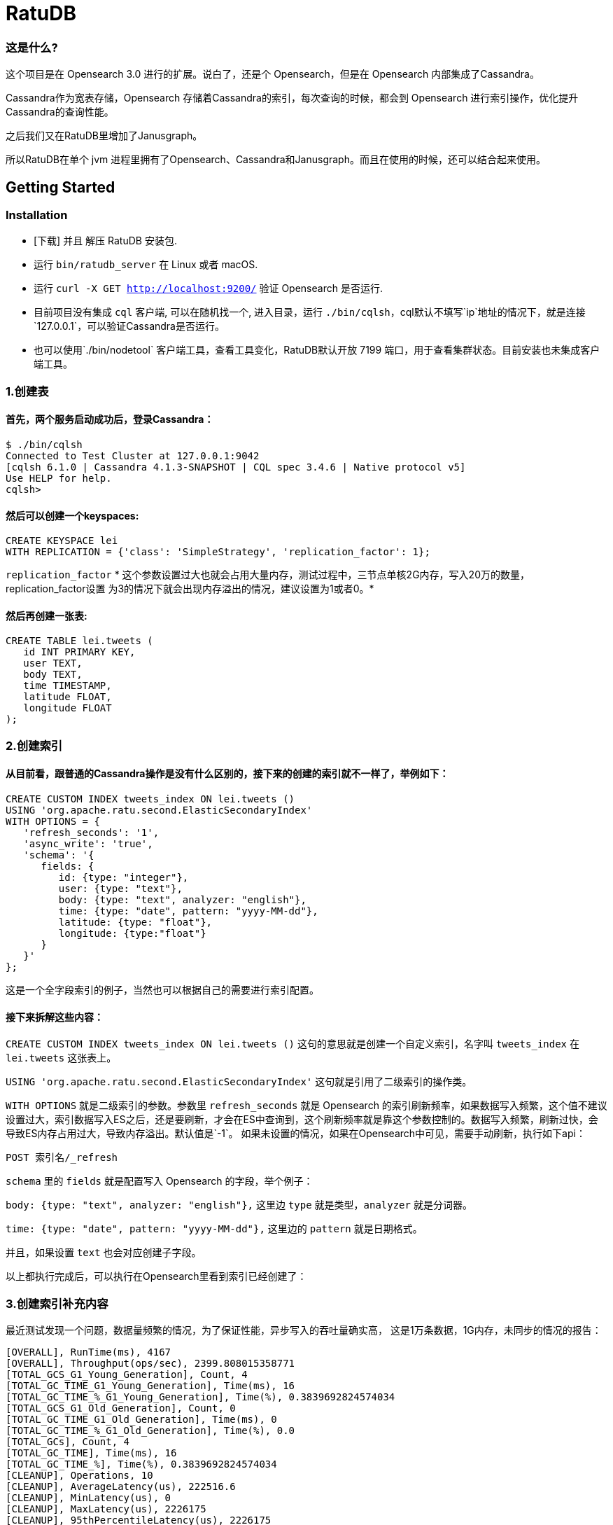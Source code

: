 = RatuDB

=== 这是什么?

这个项目是在 Opensearch 3.0 进行的扩展。说白了，还是个 Opensearch，但是在 Opensearch 内部集成了Cassandra。

Cassandra作为宽表存储，Opensearch 存储着Cassandra的索引，每次查询的时候，都会到 Opensearch 进行索引操作，优化提升Cassandra的查询性能。

之后我们又在RatuDB里增加了Janusgraph。

所以RatuDB在单个 jvm 进程里拥有了Opensearch、Cassandra和Janusgraph。而且在使用的时候，还可以结合起来使用。


== Getting Started

=== Installation

* [下载] 并且 解压 RatuDB 安装包.
* 运行 `bin/ratudb_server` 在 Linux 或者 macOS.
* 运行 `curl -X GET http://localhost:9200/` 验证 Opensearch 是否运行.
* 目前项目没有集成 `cql` 客户端, 可以在随机找一个, 进入目录，运行 `./bin/cqlsh`，cql默认不填写`ip`地址的情况下，就是连接`127.0.0.1`，可以验证Cassandra是否运行。
* 也可以使用`./bin/nodetool` 客户端工具，查看工具变化，RatuDB默认开放 7199 端口，用于查看集群状态。目前安装也未集成客户端工具。

=== 1.创建表

==== 首先，两个服务启动成功后，登录Cassandra：

----
$ ./bin/cqlsh
Connected to Test Cluster at 127.0.0.1:9042
[cqlsh 6.1.0 | Cassandra 4.1.3-SNAPSHOT | CQL spec 3.4.6 | Native protocol v5]
Use HELP for help.
cqlsh>
----

==== 然后可以创建一个keyspaces:

----
CREATE KEYSPACE lei
WITH REPLICATION = {'class': 'SimpleStrategy', 'replication_factor': 1};
----

`replication_factor` * 这个参数设置过大也就会占用大量内存，测试过程中，三节点单核2G内存，写入20万的数量，replication_factor设置 为3的情况下就会出现内存溢出的情况，建议设置为1或者0。*

==== 然后再创建一张表:

----
CREATE TABLE lei.tweets (
   id INT PRIMARY KEY,
   user TEXT,
   body TEXT,
   time TIMESTAMP,
   latitude FLOAT,
   longitude FLOAT
);
----

=== 2.创建索引

==== 从目前看，跟普通的Cassandra操作是没有什么区别的，接下来的创建的索引就不一样了，举例如下：

----
CREATE CUSTOM INDEX tweets_index ON lei.tweets ()
USING 'org.apache.ratu.second.ElasticSecondaryIndex'
WITH OPTIONS = {
   'refresh_seconds': '1',
   'async_write': 'true',
   'schema': '{
      fields: {
         id: {type: "integer"},
         user: {type: "text"},
         body: {type: "text", analyzer: "english"},
         time: {type: "date", pattern: "yyyy-MM-dd"},
         latitude: {type: "float"},
         longitude: {type:"float"}
      }
   }'
};
----

这是一个全字段索引的例子，当然也可以根据自己的需要进行索引配置。

==== 接下来拆解这些内容：

`CREATE CUSTOM INDEX tweets_index ON lei.tweets ()` 这句的意思就是创建一个自定义索引，名字叫 `tweets_index` 在 `lei.tweets` 这张表上。

`USING 'org.apache.ratu.second.ElasticSecondaryIndex'` 这句就是引用了二级索引的操作类。

`WITH OPTIONS` 就是二级索引的参数。参数里 `refresh_seconds` 就是 Opensearch 的索引刷新频率，如果数据写入频繁，这个值不建议设置过大，索引数据写入ES之后，还是要刷新，才会在ES中查询到，这个刷新频率就是靠这个参数控制的。数据写入频繁，刷新过快，会导致ES内存占用过大，导致内存溢出。默认值是`-1`。
如果未设置的情况，如果在Opensearch中可见，需要手动刷新，执行如下api：
----
POST 索引名/_refresh
----

`schema` 里的 `fields` 就是配置写入 Opensearch 的字段，举个例子：

`body: {type: "text", analyzer: "english"},` 这里边 `type` 就是类型，`analyzer` 就是分词器。

`time: {type: "date", pattern: "yyyy-MM-dd"},` 这里边的 `pattern` 就是日期格式。

并且，如果设置 `text` 也会对应创建子字段。

以上都执行完成后，可以执行在Opensearch里看到索引已经创建了：



=== 3.创建索引补充内容

最近测试发现一个问题，数据量频繁的情况，为了保证性能，异步写入的吞吐量确实高，
这是1万条数据，1G内存，未同步的情况的报告：
----
[OVERALL], RunTime(ms), 4167
[OVERALL], Throughput(ops/sec), 2399.808015358771
[TOTAL_GCS_G1_Young_Generation], Count, 4
[TOTAL_GC_TIME_G1_Young_Generation], Time(ms), 16
[TOTAL_GC_TIME_%_G1_Young_Generation], Time(%), 0.3839692824574034
[TOTAL_GCS_G1_Old_Generation], Count, 0
[TOTAL_GC_TIME_G1_Old_Generation], Time(ms), 0
[TOTAL_GC_TIME_%_G1_Old_Generation], Time(%), 0.0
[TOTAL_GCs], Count, 4
[TOTAL_GC_TIME], Time(ms), 16
[TOTAL_GC_TIME_%], Time(%), 0.3839692824574034
[CLEANUP], Operations, 10
[CLEANUP], AverageLatency(us), 222516.6
[CLEANUP], MinLatency(us), 0
[CLEANUP], MaxLatency(us), 2226175
[CLEANUP], 95thPercentileLatency(us), 2226175
[CLEANUP], 99thPercentileLatency(us), 2226175
[INSERT], Operations, 10000
[INSERT], AverageLatency(us), 1289.455
[INSERT], MinLatency(us), 401
[INSERT], MaxLatency(us), 47551
[INSERT], 95thPercentileLatency(us), 3957
[INSERT], 99thPercentileLatency(us), 5307
[INSERT], Return=OK, 10000
----

同步的情况：
----
[OVERALL], RunTime(ms), 4375
[OVERALL], Throughput(ops/sec), 2285.714285714286
[TOTAL_GCS_G1_Young_Generation], Count, 4
[TOTAL_GC_TIME_G1_Young_Generation], Time(ms), 15
[TOTAL_GC_TIME_%_G1_Young_Generation], Time(%), 0.34285714285714286
[TOTAL_GCS_G1_Old_Generation], Count, 0
[TOTAL_GC_TIME_G1_Old_Generation], Time(ms), 0
[TOTAL_GC_TIME_%_G1_Old_Generation], Time(%), 0.0
[TOTAL_GCs], Count, 4
[TOTAL_GC_TIME], Time(ms), 15
[TOTAL_GC_TIME_%], Time(%), 0.34285714285714286
[CLEANUP], Operations, 10
[CLEANUP], AverageLatency(us), 223336.7
[CLEANUP], MinLatency(us), 1
[CLEANUP], MaxLatency(us), 2234367
[CLEANUP], 95thPercentileLatency(us), 2234367
[CLEANUP], 99thPercentileLatency(us), 2234367
[INSERT], Operations, 10000
[INSERT], AverageLatency(us), 1575.29
[INSERT], MinLatency(us), 541
[INSERT], MaxLatency(us), 56607
[INSERT], 95thPercentileLatency(us), 3393
[INSERT], 99thPercentileLatency(us), 7135
[INSERT], Return=OK, 10000
----


基本上是差不多的性能了。

* 但是高频写入大数据量的情况，会触发ES的断路器异常，主要原因是，异步写入，任务是写入到一个 Queue，但是 Queue 的长度如果超限，将会导致`[parent] Data too large` 的异常，这就是触发了父级的断路器，ES为了防止内存溢出，专门的设置。

* 所以我在创建索引的时间了，增加了`async_write` 字段配置，默认是`false`，就是同步写入，同步写入可以保证稳定性。如果量不大，需要快速写入，并且频率也不高，可以设置为`true`，异步写入。

==== 创建索引例子：
----
CREATE CUSTOM INDEX usertable_index ON ycsb.usertable ()
USING 'org.apache.ratu.second.ElasticSecondaryIndex'
WITH OPTIONS = {
   'refresh_seconds': '120',
   'async_write': 'true',
   'schema': '{
      fields: {
         field0: {type: "text"},
         field1: {type: "text"},
         field2: {type: "text"},
         field3: {type: "text"},
         field4: {type: "text"},
         field5: {type: "text"},
         field6: {type: "text"},
         field7: {type: "text"},
         field8: {type: "text"},
         field9: {type: "text"}
      }
   }'
};
----

#如果是异步写入es，其实就是后台线程拉倒了es里边，es里边用一个queue存储，一个一个的进行处理。所以异步情况，要使用如下api观察是否写入成功:#
----
GET _cat/thread_pool?v
----
#如果queue里边的线程没有执行完毕，就执行其他操作，有可能出现异常。所以异步情况下建议还是要观察一下，es的写入情况。#


#还有就是`refresh_seconds`参数，如果未设置的情况下，默认是`-1`，为了保证性能，就不刷新可见，但是同样Opensearch在内存不足的情况会出现断路器的异常`[parent] Data too large` Opensearch的内用第一是不会自动扩容，尤其是JVM 堆，一开始都是在`jvm-options`文件里设置好的，一旦不够用，为了避免服务出现异常，就会对占用内存过大的线程进行限制。所以建议横向扩展，对Opensearch分配足够多的内存。#



=== 4.写入数据

==== 再写入几条数据试试,

----
INSERT INTO lei.tweets (id, user, body, time,latitude,longitude) VALUES (1, 'fu', 'abc', '2015-05-15',41.12,-71.34);

INSERT INTO lei.tweets (id, user, body, time,latitude,longitude) VALUES (2, 'fu', '123456', '2019-05-15',41.12,-71.34);

INSERT INTO lei.tweets (id, user, body, time,latitude,longitude) VALUES (3, 'lei', '123456', '2019-05-15',41.12,-71.34);
----



=== 5.查询

既然写入索引变化了，所以在Cassandra中查询数据，也需要一个新的表达式，才能进行二级索引的使用：

----
<!--range查询-->
SELECT * FROM lei.tweets WHERE expr(tweets_index, '{
   query: {type: "range", field: "time", gte: "2014-04-25", lte: "2015-05-21"}
}');
----

----
query:代表的就是普通查询
type:代表的就是DSL的查询函数
field: 代表的是要查询的字段
gte:  大于等于
lte:  小于等于
----

----
<!--match查询-->
SELECT * FROM lei.tweets WHERE expr(tweets_index, '{
   query: {type: "match", field: "user", query: "lei"}
}');
----

----
<!--match查询, value形式-->
SELECT * FROM lei.tweets WHERE expr(tweets_index, '{
   query: {type: "match", field: "user", value: "lei"}
}');
----

----
<!--match_phrase查询-->
SELECT * FROM lei.tweets WHERE expr(tweets_index, '{
   query: {type: "match_phrase", field: "user", query: "lei"}
}');
----

----
<!--match_phrase查询, value形式-->
SELECT * FROM lei.tweets WHERE expr(tweets_index, '{
   query: {type: "match_phrase", field: "user", value: "lei"}
}');
----

----
<!--term查询 -->
SELECT * FROM lei.tweets WHERE expr(tweets_index, '{
   query: {type: "term", field: "user", value: "lei"}
}');
----

这个查询与其他的查询的区别是多了 `refresh: true` ，这是将索引写入ES 之后，对ES里的数据进行强制刷新。如果数据写入频率不高，可以使用，频率过快，还多。不建议使用。

----
<!--强制刷新后，range查询-->
SELECT * FROM lei.tweets WHERE expr(tweets_index, '{
   query: {type: "range", field: "time", gte: "2014-04-25", lte: "2015-05-21"},
   refresh: true
}') limit 100;
----


=== 6.Cassandra 与 Opensearch 数据类型对应关系

在创建索引的时候，可以参考这张表

|===
|CQL 类型 |对应Java类型 | ES类型 | 描述

|ascii
|String
|text
|asii字符串

|bigint
|long
|long
|64位整数

|blob
|ByteBuffer/byte[]
|text
|二进制数组 存入ES后，继续解析回成字符串存储

|boolean
|Boolean
|boolean
|布尔

|decimal
|BigDecimal
|float
|高精度小数

|double
|double
|double
|64位浮点小数

|float
|float
|float
|32位浮点数

|inet
|String
| ip
|ipv4或ipv6协议的ip地址(ipv6 暂时没测试)

|int
|int
|integer
|32位浮点数


|text
|String
|text
|utf-8编码的字符串

|timestamp
|Date
|date
|日期 Opensearch 支持的日期，yyyy-MM-dd 或者  yyyy-MM-ddTHH:MM:SSZ ,代码内自动转换

|uuid
|UUID
|text
|UUID类型

|timeuuid
|UUID
|text
|时间相关的UUID

|varchar
|string
|text
|text的别名

|varint
|BigInteger
|text
|高精度整型

|duration
|String
|text
|以纳秒为单位的持续时间

|smallint
|Integer
|integer
|16位浮点数

|tinyint
|Integer
|integer
|8位浮点数

|list<T>
|String
|text
|存入到ES之后是array

|time
|long
|long
|纳秒级别的时间戳，格式 hh:mm:ss 的纳秒精准度，存入ES是64位整数

|set<T>
|Set<T>
|text
|存入到ES之后是array

|map<T,T>
|Map<T,T>
|nested
|复合结构，支持子查询
|===

== 构建源码

RatuDB 使用 https://gradle.org[Gradle] 构建系统.

Gradle 使用 `8.0.2` 版本，不建议升级 Gradle版本。

完成的发行版将输出到 `distributions/archives` 目录.

==== Fork并且克隆代码

拉取源代码，这样只是将RatuDB的代码拉取下来了，没有子项目Cassandra的代码。

----
git clone https://github.com/Ratu-Tech/RatuDB.git
----

项目里，Cassandra的源码作为项目的 `submodule` 所以拉取的时候需要递归拉取，可以执行下边的命令拉取代码：

----
git clone ssh://git@gitlab.ratu.ltd:30022/operation-ratudb/ratudb-opensearch.git --recursive
----

代码拉取完成之后，可以执行一下运行：

----
./gradlew run
----

如果配置了JDK11, 就可以运行RatuDB，就会拉取一下相关依赖的包，当然也可以直接在IDEA里边打开做同步。




===== 1. JDK
本机开发的时候，需要配置两个JDK，

----
export RUNTIME_JAVA_HOME="JDK14路径"
export CASSANDRA_USE_JDK11="jdk11路径"
export JAVA_HOME="JDK11路径"
----


RUNTIME_JAVA_HOME 是ES 的运行时JDK，CASSANDRA_USE_JDK11是Cassandra的运行时JDK。


===== 2. 构建
本身项目里，是导入了Cassandra的所有ant任务，而RatuDB启动后自动加载，Cassandra的api包。

所以在架构项目之前，建议先执行，Cassandra的api包的构建任务，当然，如果没有修改Cassandra，也可以直接使用，源码自带了一个成品包。

构建Cassandra的Api包：

----
./gradlew cassandra-mvn-install
----

这样就更新了Cassandra 的api包。

构建全平台包：

----
./gradlew assemble
----

这个命令不推荐使用，原因有两点：第一，需要连接Docker，如果Docker服务没启动，构建任务会产生失败。
再有就是很慢，所以还是构建需要的平台版本，比较好，可以执行如下命令：

====== 1.构建linux版本

----
./gradlew :distribution:archives:linux-tar:assemble
----



====== 2.构建mac版本

----
./gradlew :distribution:archives:darwin-tar:assemble
----


====== 3.构建windows版本

----
./gradlew :distribution:archives:windows-zip:assemble
----

这是指定了平台版本，如果想构建本机系统版本，还有一个命令，也可以使用：

----
./gradlew localDistro
----


=== 导入项目到 IntelliJ IDEA

RatuDB 使用JDK11,全局配置JDK11就可以了。

- 选择 **File > Open**
- 在随后的对话框中导航到根目录 `build.gradle` 文件
- 在随后的对话框中选择 **Open as Project**


== janusgraph 配置

=== 1.修改配置文件。
janusgraph 的配置文件，一共有gremlin-server-cql-opensearch.yaml、janusgraph-cql-opensearch.properties、janusgraph-inmemory.properties、janusgraph-log4j2-console.xml、janusgraph-log4j2-server.xml、remote.yaml，这几个文件。

==== 1.janusgraph-inmemory.properties文件。
这个文件最开始我认为是不需要的，但是RatuDB本身会同时启动Opensearch、Cassandra和janusgraph三个服务，而janusgraph会和另外两个服务建立连接，Opensearch还好，都是使用的RestAPI进行操作连接，而Cassandra的客户端，是开启socket连接。所以建立启动后，建立连接会很耗时。为了保证启动效率，所以保留了这个配置文件，在启动后，加载内存级别存储的janusgraph服务。

==== 2.gremlin-server-cql-opensearch.yaml
这是janusgraph的server配置文件，所有的配置都集中在这里。可以对照官网进行参数调整。需要注意 graphs 这个配置，这就是启动后新建一张图的配置，这里不建议修改，默认给的是上边内存加载新建的图。启动效率更高。

==== 3.janusgraph-cql-opensearch.properties
这是新建图时候服务存储的核心配置文件了，这里边有几个配置重点讲一下。
---
storage.backend=cql
---
这是janusgraph的存储指向配置，默认就cql，也就是存储在cassandra里边，平时不建议修改。当然如果希望RatuDB只是单纯作为一个gremlin的客户端使用，指向其他服务可以考虑调整。在下一个小版本中，我考虑想把这个配置拿掉，就是cql。

---
storage.hostname=127.0.0.1
---
这是存储的配置，默认启动是127.0.0.1。如果集群模式下，可以把集群内所有IP的地址填写上即可，用逗号分隔开，举例：storage.hostname=192.168.184.31，192.168.184.32，192.168.184.33


---
storage.cql.keyspace=ratudb
---
这是图数据存储到Cassandra里边之后的keyspace名字，现在默认是ratudb，可以根据情况调整。

---
storage.cql.local-datacenter=datacenter1
---
这是数据中心名称配置，这个在不复杂的网络环境里，建议和cassandra一致即可。默认datacenter1也是cassandra的默认配置。

重点讲一下索引到opensearch的三个配置：
----
index.[X].backend=opensearch
index.[X].hostname=127.0.0.1
index.[X].index-name=sanguosha
----

三个配置，第一个是索引指向opensearch，默认值即可。第二个索引存储的地址，如果集群模式下，可以把集群内所有IP的地址填写上即可，用逗号分隔开，举例：index.[X].hostname=192.168.184.31，192.168.184.32，192.168.184.33。第三个是索引别名，就是配置索引存储的索引名字。

重点说这个X，X位置默认是search，这时候，创建的索引名前缀是janusgraph。如果想修改掉，需要讲X修改为指定名字。并且三项要在同时的配置时候一致。再强调一遍，X位置的配置一定要一致。


==== 4.remote.yaml
这是远程集群连接的配置文件，目前看不调用也可以。暂时只是保留。

==== 5.janusgraph-log4j2-console.xml 和 janusgraph-log4j2-server.xml
这两个是日志配置文件。




=== 2.客户端使用。

ratudb_client 是新增的RatuDB的客户端工具。

==== 1.连接janusgraph，执行下面命令：
----
./bin/ratudb_client --graph
----

==== 2.连接Cassandra，执行下面命令：
----
./bin/ratudb_client 192.168.184.33
----

==== 3.新建图
----
graph = JanusGraphFactory.open('../config/janusgraph-cql-opensearch.properties');
----

janusgraph-cql-opensearch.properties 图的配置，配置信息如上面。一定注意路径，必须是*../config/janusgraph-cql-opensearch.properties*。




== 集群配置
*举例：*

=== 1.我准备了三个linux的虚拟机，分别为
----
192.168.184.31
192.168.184.32
192.168.184.33
----

#### JDK 只需要配置11 就可以了，linux环境不建议使用内置jdk，内置jdk使用的是 adoptopenjdk ，内置的是15的版本，但是Cassandra大量使用了反射，而这款jdk在测试过程中反射问题不少。所以linux环境不建议使用。

环境变量需要配置在`/etc/profile`里边，如下内容：
----
export JAVA_HOME=/home/elastic/jdk-11
export PATH=$JAVA_HOME/bin:$PATH
export CLASSPATH=.:$JAVA_HOME/lib/dt.jar:$JAVA_HOME/lib/tools.jar
----


=== 2.先打包liunx版本的发行包

执行：

----
./gradlew :distribution:archives:linux-tar:assemble
----


=== 3.将RatuDB的压缩包上传到三台机器里并解压

=== 4.接下来修改配置
RatuDB 现在只需要修改 `config` 目录下的 `cassandra.yaml`

需要配置的内容：
----
cluster_name: 'Ratu Cluster'
----
集群名字，这项配置，需要集群内所有机器都是相同的才可以。但是Cassandra有个特点，如果想要修改这个集群名字，需要在Cassandra基础元数据表里先进行修改，然后再修改配置。具体可以参考网上给的配置。所以最终结论就是，当配置好后，正常启动服务了，就不要修改这项值。

----
rpc_address: 192.168.184.31
----
通信地址，这个值配置上之后，es服务的`network.host` 也使用的是这个值。


----
listen_address: 192.168.184.31
----
监听地址。


----
- seeds: "192.168.184.31:7000,192.168.184.32:7000,192.168.184.33:7000"
----
集群节点配置。ES的 `discovery.seed_hosts` 和 `cluster.initial_master_nodes` 也使用这个配置，但是 `http.port` 和 `transport.port` 就没有灵活配置了，就是默认的 `9200` 和 `9300` 。


=== 5.数据中心和机架配置
还有一个配置在 `cassandra-rackdc.properties` 文件，这里边就配置了两个值：
----
dc=dc1
rack=rack1
----

`dc` 代表数据中心，`rack` 代表的是机架。
这两个值，对应Opensearch就是自定义属性，配置好就是这个样子：

这个值，预设过来，可以做冷热集群使用。


=== 6.修改数据存储目录
在cassandra.yaml文件内，通过更改`data_file_directories` 可以更改cassandra和es的存储路径，如果没有配置的情况下，默认存储在当前程序目录下的`data`目录下。


=== 7.启动集群
分别在三个节点启动服务,执行`./bin/ratudb_server`,如果想要用守护进程启动，可以加`-d`参数




